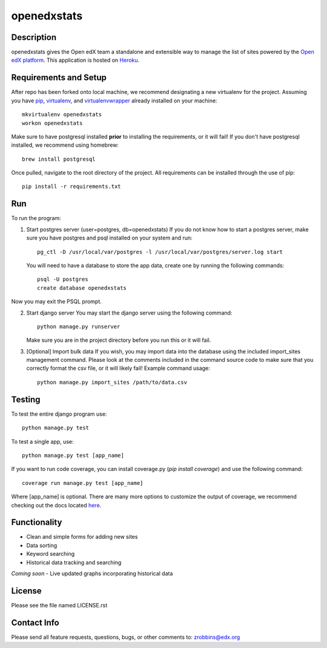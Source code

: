 ============
openedxstats
============

Description
-----------

openedxstats gives the Open edX team a standalone and extensible way to manage
the list of sites powered by the `Open edX platform`_. This application is hosted
on Heroku_.


Requirements and Setup
----------------------


After repo has been forked onto local machine, we recommend designating a new
virtualenv for the project. Assuming you have pip_, virtualenv_, and virtualenvwrapper_
already installed on your machine::

    mkvirtualenv openedxstats
    workon openedxstats

Make sure to have postgresql installed **prior** to installing the
requirements, or it will fail!  If you don't have postgresql installed, we
recommend using homebrew::

    brew install postgresql

Once pulled, navigate to the root directory of the project. All requirements
can be installed through the use of pip::

    pip install -r requirements.txt


Run
---

To run the program:

1.  Start postgres server (user=postgres, db=openedxstats)
    If you do not know how to start a postgres server, make sure you have postgres
    and psql installed on your system and run::

        pg_ctl -D /usr/local/var/postgres -l /usr/local/var/postgres/server.log start

    You will need to have a database to store the app data, create one by running
    the following commands::

        psql -U postgres
        create database openedxstats

Now you may exit the PSQL prompt.

2.  Start django server
    You may start the django server using the following command::

        python manage.py runserver

    Make sure you are in the project directory before you run this or it will fail.

3.  [Optional] Import bulk data
    If you wish, you may import data into the database using the included import_sites
    management command. Please look at the comments included in the command source code
    to make sure that you correctly format the csv file, or it will likely fail! Example
    command usage::

        python manage.py import_sites /path/to/data.csv


Testing
-------

To test the entire django program use::

    python manage.py test

To test a single app, use::

    python manage.py test [app_name]

If you want to run code coverage, you can install coverage.py (`pip install coverage`)
and use the following command::

    coverage run manage.py test [app_name]

Where [app_name] is optional. There are many more options to customize the output of coverage,
we recommend checking out the docs located here_.


Functionality
-------------

- Clean and simple forms for adding new sites
- Data sorting
- Keyword searching
- Historical data tracking and searching

*Coming soon*
- Live updated graphs incorporating historical data


License
-------

Please see the file named LICENSE.rst


Contact Info
------------

Please send all feature requests, questions, bugs, or other comments to:
zrobbins@edx.org


.. _Heroku: https://openedxstats.herokuapp.com/sites/all
.. _Open edX platform: https://open.edx.org/
.. _pip: https://pip.pypa.io/en/stable/
.. _virtualenv: https://virtualenv.pypa.io/en/stable/
.. _virtualenvwrapper: https://virtualenvwrapper.readthedocs.io/en/latest/
.. _here: http://coverage.readthedocs.io/en/latest/
